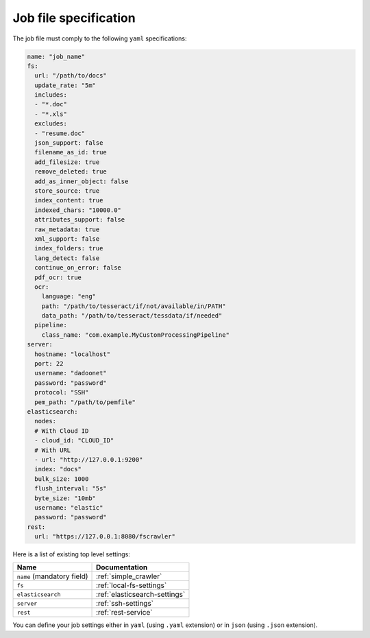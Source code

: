Job file specification
======================

The job file must comply to the following ``yaml`` specifications:

.. code:: yaml

   name: "job_name"
   fs:
     url: "/path/to/docs"
     update_rate: "5m"
     includes:
     - "*.doc"
     - "*.xls"
     excludes:
     - "resume.doc"
     json_support: false
     filename_as_id: true
     add_filesize: true
     remove_deleted: true
     add_as_inner_object: false
     store_source: true
     index_content: true
     indexed_chars: "10000.0"
     attributes_support: false
     raw_metadata: true
     xml_support: false
     index_folders: true
     lang_detect: false
     continue_on_error: false
     pdf_ocr: true
     ocr:
       language: "eng"
       path: "/path/to/tesseract/if/not/available/in/PATH"
       data_path: "/path/to/tesseract/tessdata/if/needed"
     pipeline:
       class_name: "com.example.MyCustomProcessingPipeline"
   server:
     hostname: "localhost"
     port: 22
     username: "dadoonet"
     password: "password"
     protocol: "SSH"
     pem_path: "/path/to/pemfile"
   elasticsearch:
     nodes:
     # With Cloud ID
     - cloud_id: "CLOUD_ID"
     # With URL
     - url: "http://127.0.0.1:9200"
     index: "docs"
     bulk_size: 1000
     flush_interval: "5s"
     byte_size: "10mb"
     username: "elastic"
     password: "password"
   rest:
     url: "https://127.0.0.1:8080/fscrawler"

Here is a list of existing top level settings:

+-----------------------------------+-------------------------------+
| Name                              | Documentation                 |
+===================================+===============================+
| ``name`` (mandatory field)        | :ref:`simple_crawler`         |
+-----------------------------------+-------------------------------+
| ``fs``                            | :ref:`local-fs-settings`      |
+-----------------------------------+-------------------------------+
| ``elasticsearch``                 | :ref:`elasticsearch-settings` |
+-----------------------------------+-------------------------------+
| ``server``                        | :ref:`ssh-settings`           |
+-----------------------------------+-------------------------------+
| ``rest``                          | :ref:`rest-service`           |
+-----------------------------------+-------------------------------+

.. versionadded:: 2.7

You can define your job settings either in ``yaml`` (using ``.yaml`` extension) or
in ``json`` (using ``.json`` extension).

